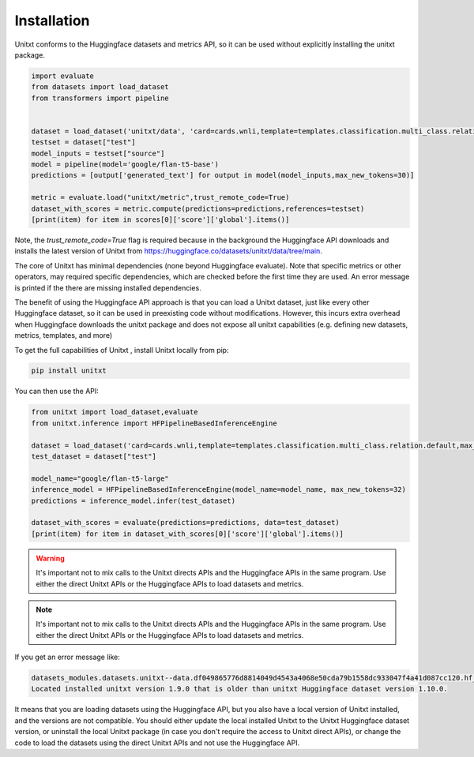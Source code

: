 .. _install_unitxt:
==============
Installation
==============

Unitxt conforms to the Huggingface datasets and metrics API, so it can be used without explicitly installing the unitxt package.

.. code-block:: python

  import evaluate
  from datasets import load_dataset
  from transformers import pipeline


  dataset = load_dataset('unitxt/data', 'card=cards.wnli,template=templates.classification.multi_class.relation.default,max_test_instances=20',trust_remote_code=True)
  testset = dataset["test"]
  model_inputs = testset["source"]
  model = pipeline(model='google/flan-t5-base')
  predictions = [output['generated_text'] for output in model(model_inputs,max_new_tokens=30)]
  
  metric = evaluate.load("unitxt/metric",trust_remote_code=True)
  dataset_with_scores = metric.compute(predictions=predictions,references=testset)
  [print(item) for item in scores[0]['score']['global'].items()] 

Note, the `trust_remote_code=True` flag is required because in the background the Huggingface API downloads and installs the
latest version of Unitxt from https://huggingface.co/datasets/unitxt/data/tree/main.

The core of Unitxt has minimal dependencies (none beyond Huggingface evaluate).
Note that specific metrics or other operators, may required specific dependencies, which are checked before the first time they are used.
An error message is printed if the there are missing installed dependencies.

The benefit of using the Huggingface API approach is that you can load a Unitxt dataset, just like every other Huggingface dataset, 
so it can be used in preexisting code without modifications.  
However, this incurs extra overhead when Huggingface downloads the unitxt package and does not expose all unitxt capabilities
(e.g. defining new datasets, metrics, templates, and more)

To get the full capabilities of Unitxt , install Unitxt locally from pip:

.. code-block:: bash

  pip install unitxt


You can then use the API:

.. code-block:: python

  from unitxt import load_dataset,evaluate
  from unitxt.inference import HFPipelineBasedInferenceEngine

  dataset = load_dataset('card=cards.wnli,template=templates.classification.multi_class.relation.default,max_test_instances=20')
  test_dataset = dataset["test"]

  model_name="google/flan-t5-large"
  inference_model = HFPipelineBasedInferenceEngine(model_name=model_name, max_new_tokens=32)
  predictions = inference_model.infer(test_dataset)

  dataset_with_scores = evaluate(predictions=predictions, data=test_dataset)
  [print(item) for item in dataset_with_scores[0]['score']['global'].items()] 


.. warning::
   It's important not to mix calls to the Unitxt directs APIs and the Huggingface APIs in the same program.  Use either
   the direct Unitxt APIs or the Huggingface APIs to load datasets and metrics.

.. note::
   It's important not to mix calls to the Unitxt directs APIs and the Huggingface APIs in the same program.  Use either
   the direct Unitxt APIs or the Huggingface APIs to load datasets and metrics.

If you get an error message like:

.. code-block::

   datasets_modules.datasets.unitxt--data.df049865776d8814049d4543a4068e50cda79b1558dc933047f4a41d087cc120.hf_utils.UnitxtVersionsConflictError:
   Located installed unitxt version 1.9.0 that is older than unitxt Huggingface dataset version 1.10.0.

It means that you are loading datasets using the Huggingface API, but you also have a local version of Unitxt
installed, and the versions are not compatible.  You should either update the local installed Unitxt
to the Unitxt Huggingface dataset version, or uninstall the local Unitxt package (in case you don't require the access to Unitxt
direct APIs), or change the code to load the datasets using the direct Unitxt APIs and not use the Huggingface API.

